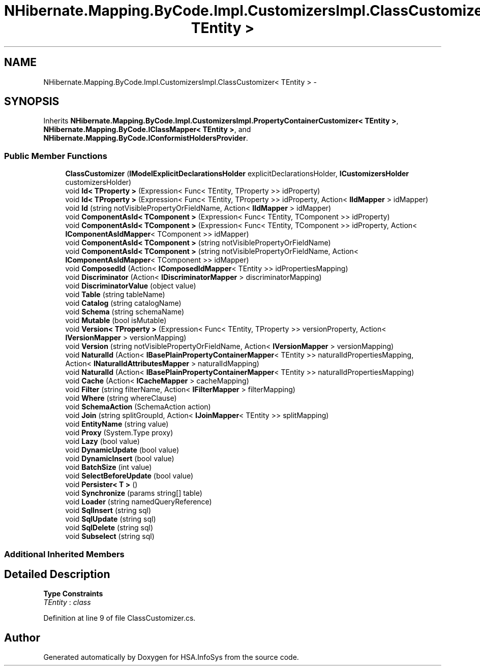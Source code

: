 .TH "NHibernate.Mapping.ByCode.Impl.CustomizersImpl.ClassCustomizer< TEntity >" 3 "Fri Jul 5 2013" "Version 1.0" "HSA.InfoSys" \" -*- nroff -*-
.ad l
.nh
.SH NAME
NHibernate.Mapping.ByCode.Impl.CustomizersImpl.ClassCustomizer< TEntity > \- 
.SH SYNOPSIS
.br
.PP
.PP
Inherits \fBNHibernate\&.Mapping\&.ByCode\&.Impl\&.CustomizersImpl\&.PropertyContainerCustomizer< TEntity >\fP, \fBNHibernate\&.Mapping\&.ByCode\&.IClassMapper< TEntity >\fP, and \fBNHibernate\&.Mapping\&.ByCode\&.IConformistHoldersProvider\fP\&.
.SS "Public Member Functions"

.in +1c
.ti -1c
.RI "\fBClassCustomizer\fP (\fBIModelExplicitDeclarationsHolder\fP explicitDeclarationsHolder, \fBICustomizersHolder\fP customizersHolder)"
.br
.ti -1c
.RI "void \fBId< TProperty >\fP (Expression< Func< TEntity, TProperty >> idProperty)"
.br
.ti -1c
.RI "void \fBId< TProperty >\fP (Expression< Func< TEntity, TProperty >> idProperty, Action< \fBIIdMapper\fP > idMapper)"
.br
.ti -1c
.RI "void \fBId\fP (string notVisiblePropertyOrFieldName, Action< \fBIIdMapper\fP > idMapper)"
.br
.ti -1c
.RI "void \fBComponentAsId< TComponent >\fP (Expression< Func< TEntity, TComponent >> idProperty)"
.br
.ti -1c
.RI "void \fBComponentAsId< TComponent >\fP (Expression< Func< TEntity, TComponent >> idProperty, Action< \fBIComponentAsIdMapper\fP< TComponent >> idMapper)"
.br
.ti -1c
.RI "void \fBComponentAsId< TComponent >\fP (string notVisiblePropertyOrFieldName)"
.br
.ti -1c
.RI "void \fBComponentAsId< TComponent >\fP (string notVisiblePropertyOrFieldName, Action< \fBIComponentAsIdMapper\fP< TComponent >> idMapper)"
.br
.ti -1c
.RI "void \fBComposedId\fP (Action< \fBIComposedIdMapper\fP< TEntity >> idPropertiesMapping)"
.br
.ti -1c
.RI "void \fBDiscriminator\fP (Action< \fBIDiscriminatorMapper\fP > discriminatorMapping)"
.br
.ti -1c
.RI "void \fBDiscriminatorValue\fP (object value)"
.br
.ti -1c
.RI "void \fBTable\fP (string tableName)"
.br
.ti -1c
.RI "void \fBCatalog\fP (string catalogName)"
.br
.ti -1c
.RI "void \fBSchema\fP (string schemaName)"
.br
.ti -1c
.RI "void \fBMutable\fP (bool isMutable)"
.br
.ti -1c
.RI "void \fBVersion< TProperty >\fP (Expression< Func< TEntity, TProperty >> versionProperty, Action< \fBIVersionMapper\fP > versionMapping)"
.br
.ti -1c
.RI "void \fBVersion\fP (string notVisiblePropertyOrFieldName, Action< \fBIVersionMapper\fP > versionMapping)"
.br
.ti -1c
.RI "void \fBNaturalId\fP (Action< \fBIBasePlainPropertyContainerMapper\fP< TEntity >> naturalIdPropertiesMapping, Action< \fBINaturalIdAttributesMapper\fP > naturalIdMapping)"
.br
.ti -1c
.RI "void \fBNaturalId\fP (Action< \fBIBasePlainPropertyContainerMapper\fP< TEntity >> naturalIdPropertiesMapping)"
.br
.ti -1c
.RI "void \fBCache\fP (Action< \fBICacheMapper\fP > cacheMapping)"
.br
.ti -1c
.RI "void \fBFilter\fP (string filterName, Action< \fBIFilterMapper\fP > filterMapping)"
.br
.ti -1c
.RI "void \fBWhere\fP (string whereClause)"
.br
.ti -1c
.RI "void \fBSchemaAction\fP (SchemaAction action)"
.br
.ti -1c
.RI "void \fBJoin\fP (string splitGroupId, Action< \fBIJoinMapper\fP< TEntity >> splitMapping)"
.br
.ti -1c
.RI "void \fBEntityName\fP (string value)"
.br
.ti -1c
.RI "void \fBProxy\fP (System\&.Type proxy)"
.br
.ti -1c
.RI "void \fBLazy\fP (bool value)"
.br
.ti -1c
.RI "void \fBDynamicUpdate\fP (bool value)"
.br
.ti -1c
.RI "void \fBDynamicInsert\fP (bool value)"
.br
.ti -1c
.RI "void \fBBatchSize\fP (int value)"
.br
.ti -1c
.RI "void \fBSelectBeforeUpdate\fP (bool value)"
.br
.ti -1c
.RI "void \fBPersister< T >\fP ()"
.br
.ti -1c
.RI "void \fBSynchronize\fP (params string[] table)"
.br
.ti -1c
.RI "void \fBLoader\fP (string namedQueryReference)"
.br
.ti -1c
.RI "void \fBSqlInsert\fP (string sql)"
.br
.ti -1c
.RI "void \fBSqlUpdate\fP (string sql)"
.br
.ti -1c
.RI "void \fBSqlDelete\fP (string sql)"
.br
.ti -1c
.RI "void \fBSubselect\fP (string sql)"
.br
.in -1c
.SS "Additional Inherited Members"
.SH "Detailed Description"
.PP 
\fBType Constraints\fP
.TP
\fITEntity\fP : \fIclass\fP
.PP
Definition at line 9 of file ClassCustomizer\&.cs\&.

.SH "Author"
.PP 
Generated automatically by Doxygen for HSA\&.InfoSys from the source code\&.
